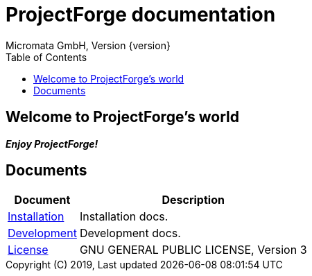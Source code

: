 ProjectForge documentation
==========================
Micromata GmbH, Version {version}
:toc:
:toclevels: 4

:last-update-label: Copyright (C) 2019, Last updated

ifdef::env-github,env-browser[:outfilesuffix: .adoc]

== Welcome to ProjectForge's world

*_Enjoy ProjectForge!_*

== Documents

[%autowidth, frame="topbot",options="header"]
|=======
|Document | Description
|link:installation{outfilesuffix}[Installation]|Installation docs.
|link:development{outfilesuffix}[Development]|Development docs.
|link:license{outfilesuffix}[License]| GNU GENERAL PUBLIC LICENSE, Version 3
|=======
